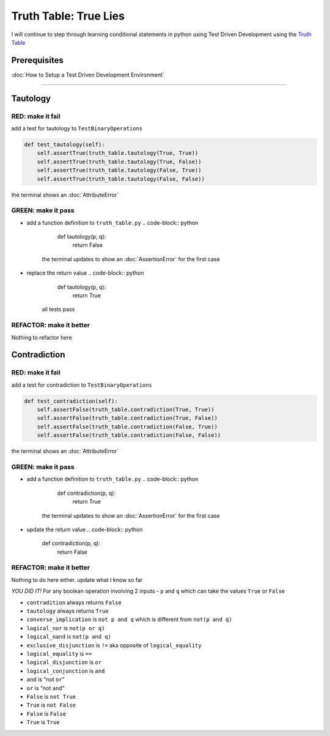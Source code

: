 Truth Table: True Lies
======================

I will continue to step through learning conditional statements in python using Test Driven Development using the `Truth Table <https://en.wikipedia.org/wiki/Truth_table>`_

Prerequisites
-------------


:doc:`How to Setup a Test Driven Development Environment`

----

Tautology
---------

RED: make it fail
^^^^^^^^^^^^^^^^^

add a test for tautology to ``TestBinaryOperations``

.. code-block:: python

       def test_tautology(self):
           self.assertTrue(truth_table.tautology(True, True))
           self.assertTrue(truth_table.tautology(True, False))
           self.assertTrue(truth_table.tautology(False, True))
           self.assertTrue(truth_table.tautology(False, False))

the terminal shows an :doc:`AttributeError`

GREEN: make it pass
^^^^^^^^^^^^^^^^^^^


* add a function definition to ``truth_table.py``
  .. code-block:: python

       def tautology(p, q):
           return False
    the terminal updates to show an :doc:`AssertionError` for the first case
* replace the return value
  .. code-block:: python

       def tautology(p, q):
           return True
    all tests pass

REFACTOR: make it better
^^^^^^^^^^^^^^^^^^^^^^^^

Nothing to refactor here

Contradiction
-------------

RED: make it fail
^^^^^^^^^^^^^^^^^

add a test for contradiction to ``TestBinaryOperations``

.. code-block:: python

       def test_contradiction(self):
           self.assertFalse(truth_table.contradiction(True, True))
           self.assertFalse(truth_table.contradiction(True, False))
           self.assertFalse(truth_table.contradiction(False, True))
           self.assertFalse(truth_table.contradiction(False, False))

the terminal shows an :doc:`AttributeError`

GREEN: make it pass
^^^^^^^^^^^^^^^^^^^


* add a function definition to ``truth_table.py``
  .. code-block:: python

       def contradiction(p, q):
           return True
    the terminal updates to show an :doc:`AssertionError` for the first case
* update the return value
  .. code-block:: python

       def contradiction(p, q):
           return False

REFACTOR: make it better
^^^^^^^^^^^^^^^^^^^^^^^^

Nothing to do here either. update what I know so far

*YOU DID IT!*
For any boolean operation involving 2 inputs - ``p`` and ``q`` which can take the values ``True`` or ``False``


* ``contradition`` always returns ``False``
* ``tautology`` always returns ``True``
* ``converse_implication`` is ``not p and q`` which is different from ``not(p and q)``
* ``logical_nor`` is ``not(p or q)``
* ``logical_nand`` is ``not(p and q)``
* ``exclusive_disjunction`` is ``!=`` aka opposite of ``logical_equality``
* ``logical_equality`` is ``==``
* ``logical_disjunction`` is ``or``
* ``logical_conjunction`` is ``and``
* ``and`` is "not ``or``"
* ``or`` is "not ``and``"
* ``False`` is ``not True``
* ``True`` is ``not False``
* ``False`` is ``False``
* ``True`` is ``True``
